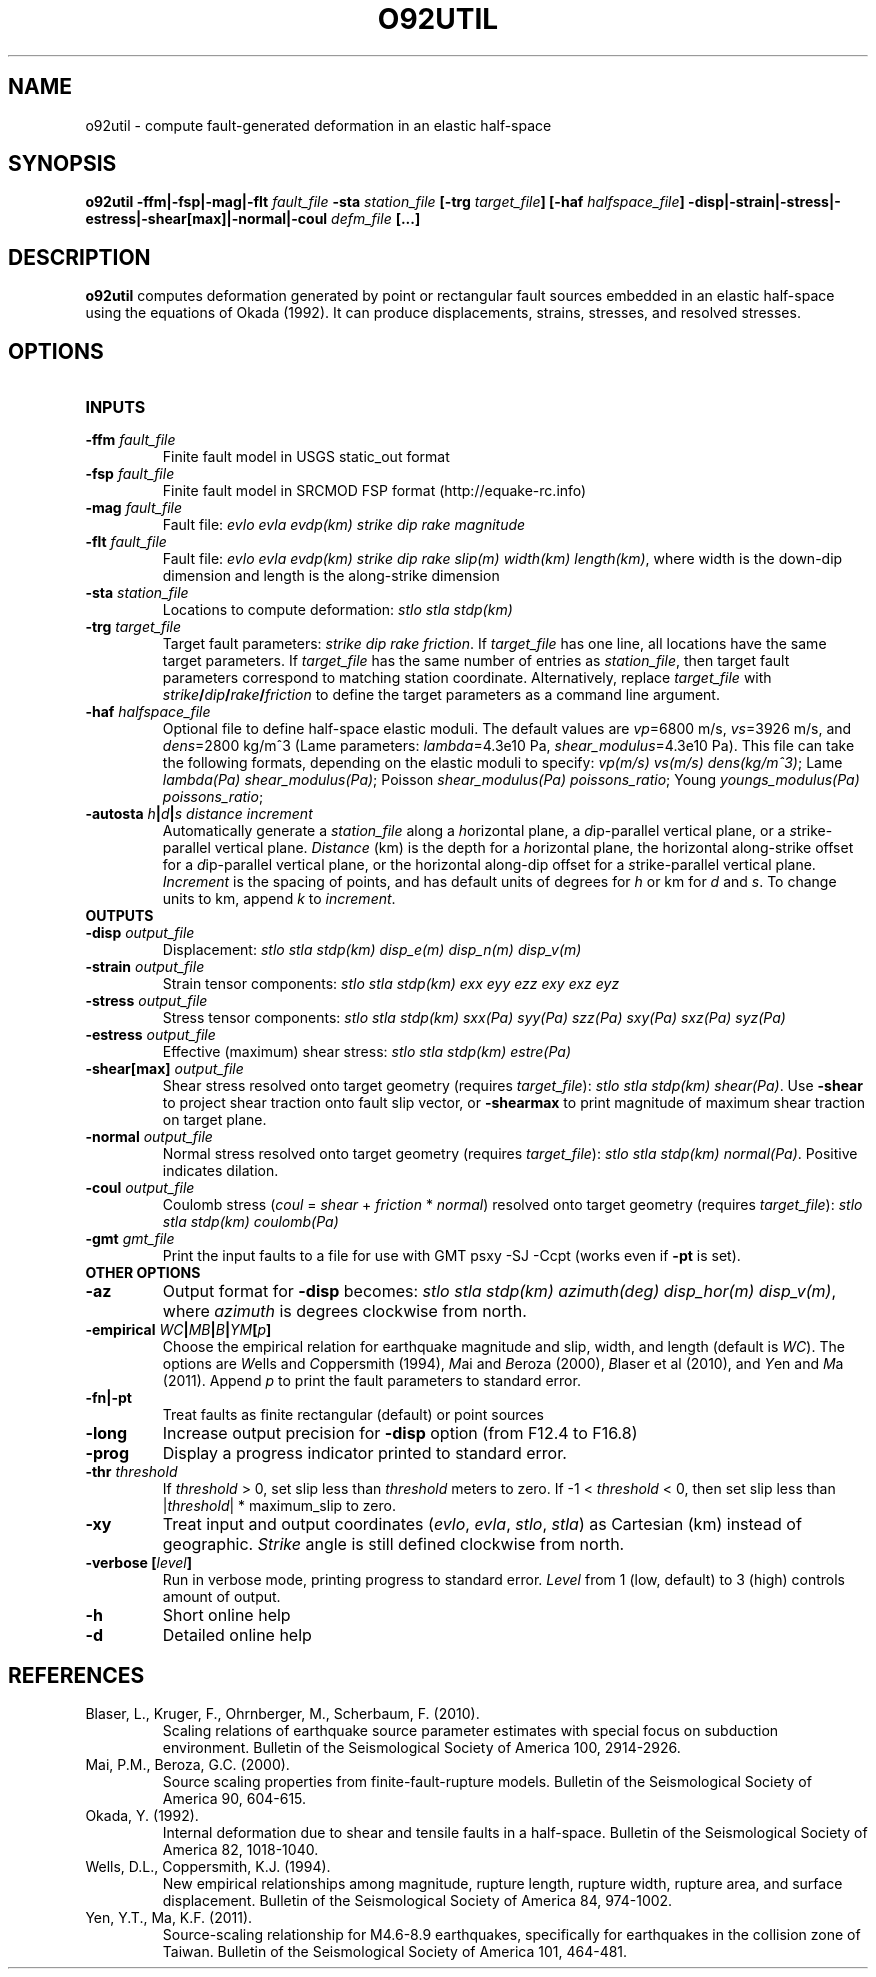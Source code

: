.TH O92UTIL 1 "March 2018" "Version 2018.03.01" "User Manuals"

.SH NAME
o92util \- compute fault-generated deformation in an elastic half-space

.SH SYNOPSIS
.P
.B o92util -ffm|-fsp|-mag|-flt
.I fault_file
.B -sta
.I station_file
.B [-trg
.IB target_file ]
.B [-haf
.IB halfspace_file ]
.B -disp|-strain|-stress|-estress|-shear[max]|-normal|-coul
.I defm_file
.B [...]

.SH DESCRIPTION
.B o92util
computes deformation generated by point or rectangular fault sources embedded
in an elastic half-space using the equations of Okada (1992). It can produce
displacements, strains, stresses, and resolved stresses.

.SH OPTIONS
.TP
.B INPUTS
.TP
.BI -ffm " fault_file"
Finite fault model in USGS static_out format
.TP
.BI -fsp " fault_file"
Finite fault model in SRCMOD FSP format (http://equake-rc.info)
.TP
.BI -mag " fault_file"
Fault file:
.I evlo evla evdp(km) strike dip rake magnitude
.TP
.BI -flt " fault_file"
Fault file:
.I evlo evla evdp(km) strike dip rake slip(m) width(km)
.IR length(km) ,
where width is the down-dip dimension and length is the along-strike dimension
.TP
.BI -sta " station_file"
Locations to compute deformation:
.I stlo stla stdp(km)
.TP
.BI -trg " target_file"
Target fault parameters:
.IR "strike dip rake friction".
If
.I target_file
has one line, all locations have the same target parameters. If
.I target_file
has the same number of entries as
.IR station_file ,
then target fault parameters correspond to matching station coordinate.
Alternatively, replace
.I target_file
with
.IB strike / dip / rake / friction
to define the target parameters as a command line argument.
.TP
.BI -haf " halfspace_file"
Optional file to define half-space elastic moduli. The default values
are
.IR vp "=6800 m/s, " vs "=3926 m/s, and " dens "=2800 kg/m^3 (Lame parameters: " lambda "=4.3e10 Pa, " shear_modulus "=4.3e10 Pa)."
This file can take the following formats, depending on the elastic moduli to specify:
.IR "vp(m/s) vs(m/s) dens(kg/m^3)" ;
.IR "" Lame " lambda(Pa) shear_modulus(Pa)" ;
.IR "" Poisson " shear_modulus(Pa) poissons_ratio" ;
.IR "" Young " youngs_modulus(Pa) poissons_ratio" ;
.TP
.BI -autosta " h" | d | "s distance increment"
Automatically generate a
.IR station_file
along a
.IR h "orizontal plane, a " d "ip-parallel vertical plane, or a " s trike-parallel
vertical plane.
.I Distance
(km) is the depth for a
.IR h orizontal
plane, the horizontal along-strike offset for a
.IR d ip-parallel
vertical plane, or the horizontal along-dip offset for a
.IR s trike-parallel
vertical plane.
.I Increment
is the spacing of points, and has default units of degrees for
.I h
or km for
.IR d " and " s .
To change units to km, append
.IR k " to " increment .

.TP
.B OUTPUTS
.TP
.BI -disp " output_file"
Displacement:
.I stlo stla stdp(km) disp_e(m) disp_n(m) disp_v(m)
.TP
.BI -strain " output_file"
Strain tensor components:
.I stlo stla stdp(km) exx eyy ezz exy exz eyz
.TP
.BI -stress " output_file"
Stress tensor components:
.I stlo stla stdp(km) sxx(Pa) syy(Pa) szz(Pa) sxy(Pa) sxz(Pa) syz(Pa)
.TP
.BI -estress " output_file"
Effective (maximum) shear stress:
.I stlo stla stdp(km) estre(Pa)
.TP
.BI -shear[max] " output_file"
Shear stress resolved onto target geometry (requires
.IR target_file ):
.IR "stlo stla stdp(km) shear(Pa)" .
Use
.B -shear
to project shear traction onto fault slip vector, or
.B -shearmax
to print magnitude of maximum shear traction on target plane.
.TP
.BI -normal " output_file"
Normal stress resolved onto target geometry (requires
.IR target_file ):
.IR "stlo stla stdp(km) normal(Pa)" .
Positive indicates dilation.
.TP
.BI -coul " output_file"
Coulomb stress 
.IR "" ( coul
=
.I shear
+
.I friction
*
.IR normal )
resolved onto target geometry (requires
.IR target_file ):
.I stlo stla stdp(km) coulomb(Pa)
.TP
.BI -gmt " gmt_file"
Print the input faults to a file for use with GMT psxy -SJ -Ccpt (works even if 
.B -pt
is set).

.TP
.B OTHER OPTIONS
.TP
.B -az
Output format for
.B -disp
becomes:
.IR "stlo stla stdp(km) azimuth(deg) disp_hor(m) disp_v(m)" ,
where
.I azimuth
is degrees clockwise from north.
.TP
.BI -empirical " WC" | MB | B | YM [ p ]
Choose the empirical relation for earthquake magnitude and slip, width, and length (default is
.IR WC ).
The options are
.IR W "ells and " C oppersmith
(1994),
.IR M "ai and " B eroza
(2000),
.IR B "laser et al"
(2010), and
.IR Y "en and " M a
(2011). Append
.I p
to print the fault parameters to standard error.
.TP
.B -fn|-pt
Treat faults as finite rectangular (default) or point sources
.TP
.B -long
Increase output precision for
.B -disp
option (from F12.4 to F16.8)
.TP
.B -prog
Display a progress indicator printed to standard error.
.TP
.BI -thr " threshold"
If
.I threshold
> 0, set slip less than
.I threshold
meters to zero. If -1 <
.I threshold
< 0, then set slip less than
.IR "" | threshold "| * maximum_slip"
to zero.
.TP
.B -xy
Treat input and output coordinates 
.IR "" ( evlo ", " evla ", " stlo ", " stla )
as Cartesian (km) instead of geographic.
.I Strike
angle is still defined clockwise from north.
.TP
.BI "-verbose [" level ]
Run in verbose mode, printing progress to standard error.
.I Level
from 1 (low, default) to 3 (high) controls amount of output.
.TP
.B -h
Short online help
.TP
.B -d
Detailed online help

.SH REFERENCES
.TP
Blaser, L., Kruger, F., Ohrnberger, M., Scherbaum, F. (2010).
Scaling relations of earthquake source parameter estimates with special focus on subduction
environment. Bulletin of the Seismological Society of America 100, 2914-2926.
.TP
Mai, P.M., Beroza, G.C. (2000).
Source scaling properties from finite-fault-rupture models. Bulletin of the Seismological
Society of America 90, 604-615.
.TP
Okada, Y. (1992).
Internal deformation due to shear and tensile faults in a half-space. Bulletin of the
Seismological Society of America 82, 1018-1040.
.TP
Wells, D.L., Coppersmith, K.J. (1994).
New empirical relationships among magnitude, rupture length, rupture width, rupture area,
and surface displacement. Bulletin of the Seismological Society of America 84, 974-1002.
.TP
Yen, Y.T., Ma, K.F. (2011).
Source-scaling relationship for M4.6-8.9 earthquakes, specifically for earthquakes
in the collision zone of Taiwan. Bulletin of the Seismological Society of America 101, 464-481.

.RS
